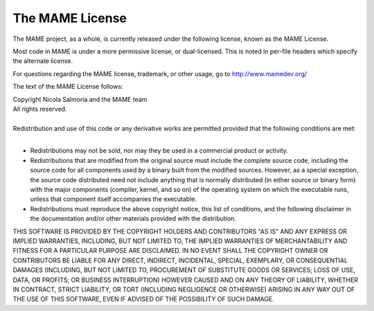 The MAME License
================


The MAME project, as a whole, is currently released under the following license, known as the MAME License.

Most code in MAME is under a more permissive license, or dual-licensed. This is noted in per-file headers which specify the alternate license.

For questions regarding the MAME license, trademark, or other usage, go to http://www.mamedev.org/

The text of the MAME License follows:



|  Copyright Nicola Salmoria and the MAME team
|  All rights reserved.
| 
| 
  Redistribution and use of this code or any derivative works are
  permitted provided that the following conditions are met:
| 

* Redistributions may not be sold, nor may they be used in a commercial product or activity.

* Redistributions that are modified from the original source must include the complete source code, including the source code for all components used by a binary built from the modified sources. However, as a special exception, the source code distributed need not include anything that is normally distributed (in either source or binary form) with the major components (compiler, kernel, and so on) of the operating system on which the executable runs, unless that component itself accompanies the executable.

* Redistributions must reproduce the above copyright notice, this list of conditions, and the following disclaimer in the documentation and/or other materials provided with the distribution.

THIS SOFTWARE IS PROVIDED BY THE COPYRIGHT HOLDERS AND CONTRIBUTORS "AS IS" AND ANY EXPRESS OR IMPLIED WARRANTIES, INCLUDING, BUT NOT LIMITED TO, THE IMPLIED WARRANTIES OF MERCHANTABILITY AND FITNESS FOR A PARTICULAR PURPOSE ARE DISCLAIMED. IN NO EVENT SHALL THE COPYRIGHT OWNER OR CONTRIBUTORS BE LIABLE FOR ANY DIRECT, INDIRECT, INCIDENTAL, SPECIAL, EXEMPLARY, OR CONSEQUENTIAL DAMAGES (INCLUDING, BUT NOT LIMITED TO, PROCUREMENT OF SUBSTITUTE GOODS OR SERVICES; LOSS OF USE, DATA, OR PROFITS; OR BUSINESS INTERRUPTION) HOWEVER CAUSED AND ON ANY THEORY OF LIABILITY, WHETHER IN CONTRACT, STRICT LIABILITY, OR TORT (INCLUDING NEGLIGENCE OR OTHERWISE) ARISING IN ANY WAY OUT OF THE USE OF THIS SOFTWARE, EVEN IF ADVISED OF THE POSSIBILITY OF SUCH DAMAGE.
